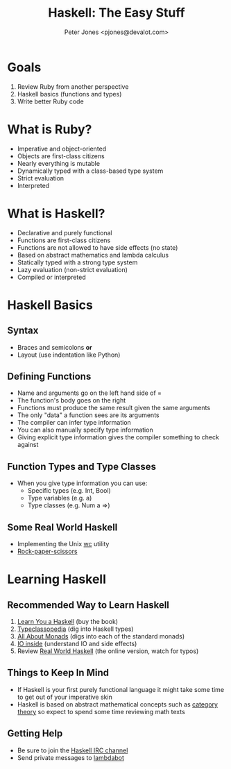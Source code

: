 #+title: Haskell: The Easy Stuff
#+author: Peter Jones <pjones@devalot.com>
#+startup: content

* Goals
  :PROPERTIES:
  :ID:       868720b6-d686-4eb8-b855-dccae37b1f4f
  :END:
  1. Review Ruby from another perspective
  2. Haskell basics (functions and types)
  3. Write better Ruby code
* What is Ruby?
  :PROPERTIES:
  :ID:       f4b8e166-e1a1-406c-b0db-3f4a64b511d0
  :END:
  - Imperative and object-oriented
  - Objects are first-class citizens
  - Nearly everything is mutable
  - Dynamically typed with a class-based type system
  - Strict evaluation
  - Interpreted
* What is Haskell?
  :PROPERTIES:
  :ID:       1d0968dd-4cbb-43a3-8fe4-3d82a092075e
  :END:
  - Declarative and purely functional
  - Functions are first-class citizens
  - Functions are not allowed to have side effects (no state)
  - Based on abstract mathematics and lambda calculus
  - Statically typed with a strong type system
  - Lazy evaluation (non-strict evaluation)
  - Compiled or interpreted
* Haskell Basics
** Syntax
   - Braces and semicolons *or*
   - Layout (use indentation like Python)
** Defining Functions
   - Name and arguments go on the left hand side of =
   - The function's body goes on the right
   - Functions must produce the same result given the same arguments
   - The only "data" a function sees are its arguments
   - The compiler can infer type information
   - You can also manually specify type information
   - Giving explicit type information gives the compiler something to
     check against
** Function Types and Type Classes
   - When you give type information you can use:
     - Specific types (e.g. Int, Bool)
     - Type variables (e.g. a)
     - Type classes (e.g. Num a =>)
** Some Real World Haskell
   - Implementing the Unix [[./src/wc.hs][wc]] utility
   - [[./src/rps.hs][Rock-paper-scissors]]
* Learning Haskell
  :PROPERTIES:
  :ID:       488e9b3e-ec72-4e9b-8973-97376004d885
  :END:
** Recommended Way to Learn Haskell
   1. [[http://learnyouahaskell.com/][Learn You a Haskell]] (buy the book)
   2. [[http://www.haskell.org/haskellwiki/Typeclassopedia][Typeclassopedia]] (dig into Haskell types)
   3. [[http://www.haskell.org/haskellwiki/All_About_Monads][All About Monads]] (digs into each of the standard monads)
   4. [[http://www.haskell.org/haskellwiki/IO_inside][IO inside]] (understand IO and side effects)
   5. Review [[http://book.realworldhaskell.org/read/][Real World Haskell]] (the online version, watch for typos)
** Things to Keep In Mind
   - If Haskell is your first purely functional language it might take
     some time to get out of your imperative skin
   - Haskell is based on abstract mathematical concepts such as
     [[http://en.wikibooks.org/wiki/Haskell/Category_theory][category theory]] so expect to spend some time reviewing math texts
** Getting Help
   - Be sure to join the [[http://www.haskell.org/haskellwiki/IRC_channel][Haskell IRC channel]]
   - Send private messages to [[http://www.haskell.org/haskellwiki/Lambdabot][lambdabot]]
